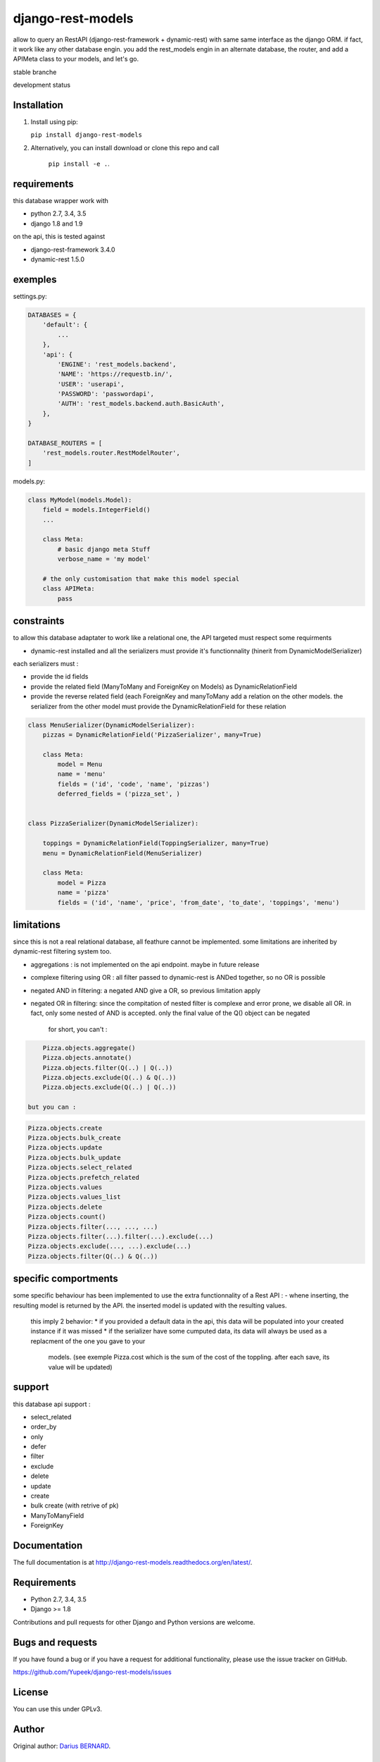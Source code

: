 ==================
django-rest-models
==================

allow to query an RestAPI (django-rest-framework + dynamic-rest) with same same interface as the django ORM.
if fact, it work like any other database engin. you add the rest_models engin in an alternate database, the router, and
add a APIMeta class to your models, and let's go.

stable branche

.. image:: https://img.shields.io/travis/Yupeek/django-rest-models/master.svg
    :target: https://travis-ci.org/Yupeek/django-rest-models

.. image:: https://readthedocs.org/projects/django-rest-models/badge/?version=latest
    :target: http://django-rest-models.readthedocs.org/en/latest/

.. image:: https://coveralls.io/repos/github/Yupeek/django-rest-models/badge.svg?branch=master
    :target: https://coveralls.io/github/Yupeek/django-rest-models?branch=master

.. image:: https://img.shields.io/pypi/v/django-rest-models.svg
    :target: https://pypi.python.org/pypi/django-rest-models
    :alt: Latest PyPI version

.. image:: https://img.shields.io/pypi/dm/django-rest-models.svg
    :target: https://pypi.python.org/pypi/django-rest-models
    :alt: Number of PyPI downloads per month

.. image:: https://requires.io/github/Yupeek/django-rest-models/requirements.svg?branch=master
     :target: https://requires.io/github/Yupeek/django-rest-models/requirements/?branch=master
     :alt: Requirements Status

development status

.. image:: https://img.shields.io/travis/Yupeek/django-rest-models/develop.svg
    :target: https://travis-ci.org/Yupeek/django-rest-models

.. image:: https://coveralls.io/repos/github/Yupeek/django-rest-models/badge.svg?branch=develop
    :target: https://coveralls.io/github/Yupeek/django-rest-models?branch=develop

.. image:: https://requires.io/github/Yupeek/django-rest-models/requirements.svg?branch=develop
     :target: https://requires.io/github/Yupeek/django-rest-models/requirements/?branch=develop
     :alt: Requirements Status


Installation
------------

1. Install using pip:

   ``pip install django-rest-models``

2. Alternatively, you can install download or clone this repo and call

    ``pip install -e .``.

requirements
------------

this database wrapper work with

- python 2.7, 3.4, 3.5
- django 1.8 and 1.9

on the api, this is tested against

- django-rest-framework 3.4.0
- dynamic-rest 1.5.0


exemples
--------

settings.py:

.. code-block:: python

    DATABASES = {
        'default': {
            ...
        },
        'api': {
            'ENGINE': 'rest_models.backend',
            'NAME': 'https://requestb.in/',
            'USER': 'userapi',
            'PASSWORD': 'passwordapi',
            'AUTH': 'rest_models.backend.auth.BasicAuth',
        },
    }

    DATABASE_ROUTERS = [
        'rest_models.router.RestModelRouter',
    ]


models.py:

.. code-block:: python

    class MyModel(models.Model):
        field = models.IntegerField()
        ...

        class Meta:
            # basic django meta Stuff
            verbose_name = 'my model'

        # the only customisation that make this model special
        class APIMeta:
            pass

constraints
-----------

to allow this database adaptater to work like a relational one, the API targeted must respect some requirments

- dynamic-rest installed and all the serializers must provide it's functionnality (hinerit from DynamicModelSerializer)

each serializers must :

- provide the id fields
- provide the related field (ManyToMany and ForeignKey on Models) as DynamicRelationField
- provide the reverse related field (each ForeignKey and manyToMany add a relation on the other models.
  the serializer from the other model must provide the DynamicRelationField for these relation

.. code-block:: python

    class MenuSerializer(DynamicModelSerializer):
        pizzas = DynamicRelationField('PizzaSerializer', many=True)

        class Meta:
            model = Menu
            name = 'menu'
            fields = ('id', 'code', 'name', 'pizzas')
            deferred_fields = ('pizza_set', )


    class PizzaSerializer(DynamicModelSerializer):

        toppings = DynamicRelationField(ToppingSerializer, many=True)
        menu = DynamicRelationField(MenuSerializer)

        class Meta:
            model = Pizza
            name = 'pizza'
            fields = ('id', 'name', 'price', 'from_date', 'to_date', 'toppings', 'menu')

limitations
-----------

since this is not a real relational database, all feathure cannot be implemented. some limitations are inherited by
dynamic-rest filtering system too.

- aggregations : is not implemented on the api endpoint. maybe in future release
- complexe filtering using OR : all filter passed to dynamic-rest is ANDed together, so no OR is possible
- negated AND in filtering: a negated AND give a OR, so previous limitation apply
- negated OR in filtering: since the compitation of nested filter is complexe and error prone, we disable all OR. in
  fact, only some nested of AND is accepted. only the final value of the Q() object can be negated

    for short, you can't :

.. code-block:: python


        Pizza.objects.aggregate()
        Pizza.objects.annotate()
        Pizza.objects.filter(Q(..) | Q(..))
        Pizza.objects.exclude(Q(..) & Q(..))
        Pizza.objects.exclude(Q(..) | Q(..))

    but you can :

.. code-block:: python

        Pizza.objects.create
        Pizza.objects.bulk_create
        Pizza.objects.update
        Pizza.objects.bulk_update
        Pizza.objects.select_related
        Pizza.objects.prefetch_related
        Pizza.objects.values
        Pizza.objects.values_list
        Pizza.objects.delete
        Pizza.objects.count()
        Pizza.objects.filter(..., ..., ...)
        Pizza.objects.filter(...).filter(...).exclude(...)
        Pizza.objects.exclude(..., ...).exclude(...)
        Pizza.objects.filter(Q(..) & Q(..))

specific comportments
---------------------

some specific behaviour has been implemented to use the extra functionnality of a Rest API :
- whene inserting, the resulting model is returned by the API. the inserted model is updated with the resulting values.
    this imply 2 behavior:
    * if you provided a default data in the api, this data will be populated into your created instance if it was missed
    * if the serializer have some cumputed data, its data will always be used as a replacment of the one you gave to your
      models. (see exemple Pizza.cost which is the sum of the cost of the toppling. after each save, its value will be updated)


support
-------

this database api support :

- select_related
- order_by
- only
- defer
- filter
- exclude
- delete
- update
- create
- bulk create (with retrive of pk)
- ManyToManyField
- ForeignKey

Documentation
-------------

The full documentation is at http://django-rest-models.readthedocs.org/en/latest/.


Requirements
------------

- Python 2.7, 3.4, 3.5
- Django >= 1.8

Contributions and pull requests for other Django and Python versions are welcome.


Bugs and requests
-----------------

If you have found a bug or if you have a request for additional functionality, please use the issue tracker on GitHub.

https://github.com/Yupeek/django-rest-models/issues


License
-------

You can use this under GPLv3.

Author
------

Original author: `Darius BERNARD <https://github.com/ornoone>`_.


Thanks
------

Thanks to django for this amazing framework.
